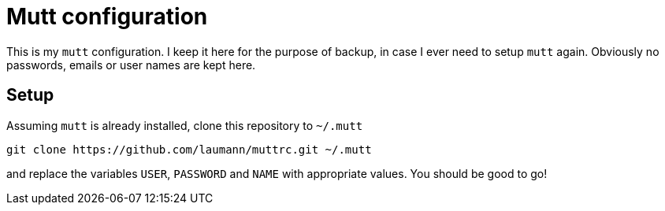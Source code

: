 Mutt configuration
==================

This is my +mutt+ configuration. I keep it here for the purpose of backup, in case
I ever need to setup +mutt+ again. Obviously no passwords, emails or user names
are kept here.

Setup
-----

Assuming +mutt+ is already installed, clone this repository to +~/.mutt+

----
git clone https://github.com/laumann/muttrc.git ~/.mutt
----

and replace the variables +USER+, +PASSWORD+ and +NAME+ with appropriate values.
You should be good to go!
